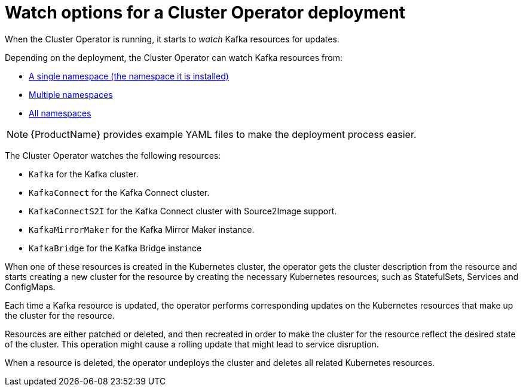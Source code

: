 // Module included in the following assemblies:
//
// assembly-operators-cluster-operator.adoc
// assembly-cluster-operator.adoc

[id='con-cluster-operator-watch-options-{context}']

= Watch options for a Cluster Operator deployment

When the Cluster Operator is running, it starts to _watch_ Kafka resources for updates.

Depending on the deployment, the Cluster Operator can watch Kafka resources from:

* xref:deploying-cluster-operator-{context}[A single namespace (the namespace it is installed)]
* xref:deploying-cluster-operator-to-watch-multiple-namespaces{context}[Multiple namespaces]
* xref:deploying-cluster-operator-to-watch-whole-cluster-{context}[All namespaces]

NOTE: {ProductName} provides example YAML files to make the deployment process easier.

The Cluster Operator watches the following resources:

* `Kafka` for the Kafka cluster.
* `KafkaConnect` for the Kafka Connect cluster.
* `KafkaConnectS2I` for the Kafka Connect cluster with Source2Image support.
* `KafkaMirrorMaker` for the Kafka Mirror Maker instance.
* `KafkaBridge` for the Kafka Bridge instance

When one of these resources is created in the Kubernetes cluster, the operator gets the cluster description from the resource and starts creating a new cluster for the resource by creating the necessary Kubernetes resources, such as StatefulSets, Services and ConfigMaps.

Each time a Kafka resource is updated, the operator performs corresponding updates on the Kubernetes resources that make up the cluster for the resource.

Resources are either patched or deleted, and then recreated in order to make the cluster for the resource reflect the desired state of the cluster. This operation might cause a rolling update that might lead to service disruption.

When a resource is deleted, the operator undeploys the cluster and deletes all related Kubernetes resources.
